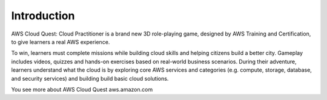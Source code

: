 Introduction
===================================
AWS Cloud Quest: Cloud Practitioner is a brand new 3D role-playing game, designed by AWS Training and Certification, to give learners a real AWS experience.

.. image:: static/aws_quest.png.png
   :alt: Screenshot of AWS Cloud Quest
   :align: center
   :width: 600px
   :target: https://aws.amazon.com/training/digital/aws-cloud-quest/

To win, learners must complete missions while building cloud skills and helping citizens build a better city.
Gameplay includes videos, quizzes and hands-on exercises based on real-world business scenarios.
During their adventure, learners understand what the cloud is by exploring core AWS services and categories (e.g. compute, storage, database, and security services) and building build basic cloud solutions.

You see more about AWS Cloud Quest
aws.amazon.com
